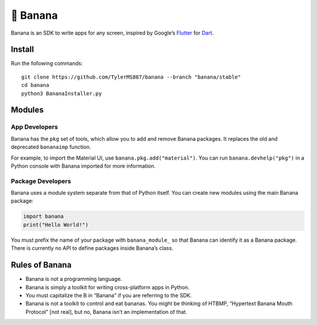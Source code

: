 🍌 Banana
=========

Banana is an SDK to write apps for any screen, inspired by Google’s
`Flutter <https://flutter.dev>`__ for `Dart <https://dart.dev>`__.

Install
-------

Run the following commands:

::

   git clone https://github.com/TylerMS887/banana --branch "banana/stable"
   cd banana
   python3 BananaInstaller.py

Modules
-------

App Developers
~~~~~~~~~~~~~~

Banana has the ``pkg`` set of tools, which allow you to add and remove
Banana packages. It replaces the old and deprecated ``bananaimp``
function.

For example, to import the Material UI, use
``banana.pkg.add("material")``. You can run ``banana.devhelp("pkg")`` in
a Python console with Banana imported for more information.

Package Developers
~~~~~~~~~~~~~~~~~~

Banana uses a module system separate from that of Python itself. You can
create new modules using the main Banana package:

.. code:: python

   import banana
   print("Hello World!")

You must prefix the name of your package with ``banana_module_`` so that
Banana can identify it as a Banana package. There is currently no API to
define packages inside Banana’s class.

Rules of Banana
---------------

-  Banana is not a programming language.
-  Banana is simply a toolkit for writing cross-platform apps in Python.
-  You must capitalize the B in “Banana” if you are referring to the
   SDK.
-  Banana is not a toolkit to control and eat bananas. You might be
   thinking of HTBMP, “Hypertext Banana Mouth Protocol” [not real], but
   no, Banana isn’t an implementation of that.
